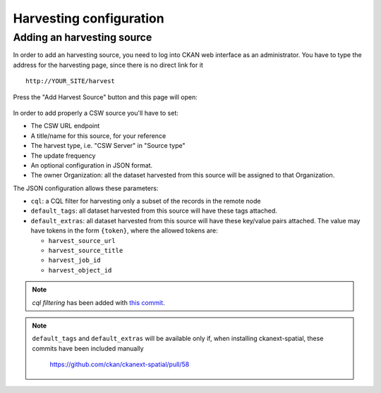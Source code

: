 .. _ckan_harvesting:

########################
Harvesting configuration
########################

Adding an harvesting source
===========================

In order to add an harvesting source, you need to log into CKAN web interface as an administrator.
You have to type the address for the harvesting page, since there is no direct link for it ::

   http://YOUR_SITE/harvest
   

.. figure:: /images/harvest_add.png
   :align: center

Press the "Add Harvest Source" button and this page will open:

.. figure:: /images/harvest_edit.png
   :align: center
 
In order to add properly a CSW source you'll have to set:

* The CSW URL endpoint
* A title/name for this source, for your reference
* The harvest type, i.e. "CSW Server" in "Source type"
* The update frequency 
* An optional configuration in JSON format.
* The owner Organization: all the dataset harvested from this source will be assigned to that Organization.

The JSON configuration allows these parameters:

* ``cql``: a CQL filter for harvesting only a subset of the records in the remote node
* ``default_tags``: all dataset harvested from this source will have these tags attached.
* ``default_extras``: all dataset harvested from this source will have these key/value pairs attached. 
  The value may have tokens in the form ``{token}``, where the allowed tokens are:
  
  * ``harvest_source_url``
  * ``harvest_source_title``
  * ``harvest_job_id``
  * ``harvest_object_id``

.. note:: 
   *cql filtering* has been added with `this commit <https://github.com/ckan/ckanext-spatial/commit/55497f037e5add55f5890315e9c7c4f396cc49ac>`_.
   
.. note:: 
   ``default_tags`` and ``default_extras`` will be available only if, when installing ckanext-spatial, these commits
   have been included manually   
      https://github.com/ckan/ckanext-spatial/pull/58
           